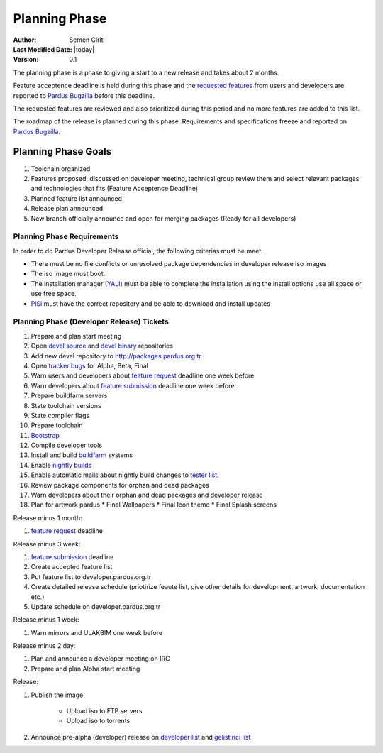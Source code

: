 Planning Phase
==============

:Author: Semen Cirit
:Last Modified Date: |today|
:Version: 0.1

The planning phase is a phase to giving a start to a new release and takes
about 2 months.

Feature acceptence deadline is held during this phase and the `requested features`_
from users and developers are reported to `Pardus Bugzilla`_ before this deadline.

The requested features are reviewed and also prioritized during this period
and no more features are added to this list.

The roadmap of the release is planned during this phase. Requirements and
specifications freeze and reported on `Pardus Bugzilla`_.

Planning Phase Goals
--------------------

#. Toolchain organized
#. Features proposed, discussed on developer meeting, technical group review them and select relevant packages and technologies that fits (Feature Acceptence Deadline)
#. Planned feature list announced
#. Release plan announced
#. New branch officially announce and open for merging packages (Ready for all developers)

Planning Phase Requirements
^^^^^^^^^^^^^^^^^^^^^^^^^^^
In order to do Pardus Developer Release official, the following criterias must be meet:

* There must be no file conflicts or unresolved package dependencies in developer release iso images
* The iso image must boot.
* The installation manager (YALI_) must be able to complete the installation using the install options use all space or use free space.
* PiSi_ must have the correct repository and be able to download and install updates

Planning Phase (Developer Release) Tickets
^^^^^^^^^^^^^^^^^^^^^^^^^^^^^^^^^^^^^^^^^^
#. Prepare and plan start meeting
#. Open `devel source`_ and  `devel binary`_ repositories
#. Add new devel repository to http://packages.pardus.org.tr
#. Open `tracker bugs`_ for Alpha, Beta, Final
#. Warn users and developers about `feature request`_ deadline one week before
#. Warn developers about `feature submission`_ deadline one week before
#. Prepare buildfarm servers
#. State toolchain versions
#. State compiler flags
#. Prepare toolchain
#. Bootstrap_
#. Compile developer tools
#. Install and build buildfarm_ systems
#. Enable `nightly builds`_
#. Enable automatic mails about nightly build changes to `tester list`_.
#. Review package components for orphan and dead packages
#. Warn developers about their orphan and dead packages and developer release
#. Plan for artwork pardus
   * Final Wallpapers
   * Final Icon theme
   * Final Splash screens

Release minus 1 month:

#. `feature request`_ deadline

Release minus 3 week:

#. `feature submission`_ deadline
#. Create accepted feature list
#. Put feature list to developer.pardus.org.tr
#. Create detailed release schedule (priotirize feaute list, give other details for development, artwork, documentation etc.)
#. Update schedule on developer.pardus.org.tr

Release minus 1 week:

#. Warn mirrors and ULAKBIM one week before

Release minus 2 day:

#. Plan and announce a developer meeting on IRC
#. Prepare and plan Alpha start meeting

Release:

#. Publish the image

    * Upload iso to FTP servers
    * Upload iso to torrents

#. Announce pre-alpha (developer) release on `developer list`_ and `gelistirici list`_

.. _requested features: http://developer.pardus.org.tr/guides/newfeature/index.html
.. _Pardus Bugzilla: http://bugs.pardus.org.tr/
.. _tracker bugs: http://developer.pardus.org.tr/guides/bugtracking/tracker_bug_process.html#open-tracker-bug-report
.. _devel source: http://developer.pardus.org.tr/guides/releasing/repository_concepts/sourcecode_repository.html#devel-folder
.. _devel binary: http://developer.pardus.org.tr/guides/releasing/repository_concepts/software_repository.html#devel-binary-repository
.. _Bootstrap: http://developer.pardus.org.tr/guides/releasing/bootstrapping.html
.. _buildfarm: http://developer.pardus.org.tr/guides/releasing/preparing_buildfarm.html
.. _nightly builds: http://developer.pardus.org.tr/guides/releasing/generating_nightly_builds.html
.. _severity: http://developer.pardus.org.tr/guides/bugtracking/howto_bug_triage.html#bug-importance
.. _tester list: http://lists.pardus.org.tr/mailman/listinfo/testci
.. _feature request: http://developer.pardus.org.tr/guides/newfeature/newfeature_requests.html#how-do-i-propose-a-new-feature-that-i-do-not-contribute
.. _feature submission: http://developer.pardus.org.tr/guides/newfeature/newfeature_requests.html#how-my-new-feature-request-is-accepted
.. _developer list: http://lists.pardus.org.tr/mailman/listinfo/pardus-devel
.. _gelistirici list: http://lists.pardus.org.tr/mailman/listinfo/gelistirici
.. _YALI: http://developer.pardus.org.tr/projects/yali/index.html
.. _PiSi: http://developer.pardus.org.tr/projects/pisi/index.html
